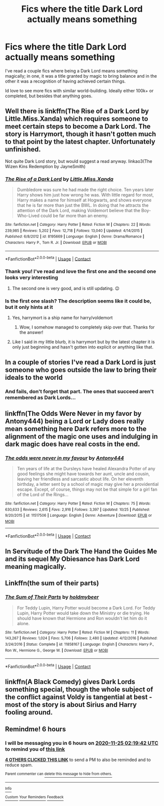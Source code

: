 #+TITLE: Fics where the title Dark Lord actually means something

* Fics where the title Dark Lord actually means something
:PROPERTIES:
:Author: Blue-Jay27
:Score: 49
:DateUnix: 1606240729.0
:DateShort: 2020-Nov-24
:FlairText: Request
:END:
I've read a couple fics where being a Dark Lord means something magically; in one, it was a title granted by magic to bring balance and in the other it was a recognition of having achieved certain things.

Id love to see more fics with similar world-building. Ideally either 100k+ or completed, but besides that anything goes.


** Well there is linkffn(The Rise of a Dark Lord by Little.Miss.Xanda) which requires someone to meet certain steps to become a Dark Lord. The story is Harrymort, though it hasn't gotten much to that point by the latest chapter. Unfortunately unfinished.

Not quite Dark Lord story, but would suggest a read anyway. linkao3(The Wizen Kins Redemption by JayneSmith)
:PROPERTIES:
:Author: Leafyeyes417
:Score: 8
:DateUnix: 1606256542.0
:DateShort: 2020-Nov-25
:END:

*** [[https://www.fanfiction.net/s/8195669/1/][*/The Rise of a Dark Lord/*]] by [[https://www.fanfiction.net/u/2240236/Little-Miss-Xanda][/Little.Miss.Xanda/]]

#+begin_quote
  Dumbledore was sure he had made the right choice. Ten years later Harry shows him just how wrong he was. With little regard for most, Harry makes a name for himself at Hogwarts, and shows everyone that he is far more than just the BWL. In doing that he attracts the attention of the Dark Lord, making Voldemort believe that the Boy-Who-Lived could be far more than an enemy.
#+end_quote

^{/Site/:} ^{fanfiction.net} ^{*|*} ^{/Category/:} ^{Harry} ^{Potter} ^{*|*} ^{/Rated/:} ^{Fiction} ^{M} ^{*|*} ^{/Chapters/:} ^{22} ^{*|*} ^{/Words/:} ^{239,985} ^{*|*} ^{/Reviews/:} ^{5,202} ^{*|*} ^{/Favs/:} ^{12,718} ^{*|*} ^{/Follows/:} ^{13,040} ^{*|*} ^{/Updated/:} ^{4/14/2015} ^{*|*} ^{/Published/:} ^{6/8/2012} ^{*|*} ^{/id/:} ^{8195669} ^{*|*} ^{/Language/:} ^{English} ^{*|*} ^{/Genre/:} ^{Drama/Romance} ^{*|*} ^{/Characters/:} ^{Harry} ^{P.,} ^{Tom} ^{R.} ^{Jr.} ^{*|*} ^{/Download/:} ^{[[http://www.ff2ebook.com/old/ffn-bot/index.php?id=8195669&source=ff&filetype=epub][EPUB]]} ^{or} ^{[[http://www.ff2ebook.com/old/ffn-bot/index.php?id=8195669&source=ff&filetype=mobi][MOBI]]}

--------------

*FanfictionBot*^{2.0.0-beta} | [[https://github.com/FanfictionBot/reddit-ffn-bot/wiki/Usage][Usage]] | [[https://www.reddit.com/message/compose?to=tusing][Contact]]
:PROPERTIES:
:Author: FanfictionBot
:Score: 2
:DateUnix: 1606256622.0
:DateShort: 2020-Nov-25
:END:


*** Thank you! I've read and love the first one and the second one looks very interesting
:PROPERTIES:
:Author: Blue-Jay27
:Score: 2
:DateUnix: 1606256653.0
:DateShort: 2020-Nov-25
:END:

**** The second one is very good, and is still updating. 😉
:PROPERTIES:
:Author: Leafyeyes417
:Score: 2
:DateUnix: 1606256754.0
:DateShort: 2020-Nov-25
:END:


*** Is the first one slash? The description seems like it could be, but it only hints at it
:PROPERTIES:
:Author: Dusk_Star
:Score: 1
:DateUnix: 1606262753.0
:DateShort: 2020-Nov-25
:END:

**** Yes, harrymort is a ship name for harry/voldemort
:PROPERTIES:
:Author: EpicBunny007
:Score: 1
:DateUnix: 1606262893.0
:DateShort: 2020-Nov-25
:END:

***** Wow, I somehow managed to completely skip over that. Thanks for the answer!
:PROPERTIES:
:Author: Dusk_Star
:Score: 1
:DateUnix: 1606263191.0
:DateShort: 2020-Nov-25
:END:


**** Like I said in my little blurb, it is harrymort but by the latest chapter it is only just beginning and hasn't gotten into explicit or anything like that.
:PROPERTIES:
:Author: Leafyeyes417
:Score: 1
:DateUnix: 1606271154.0
:DateShort: 2020-Nov-25
:END:


** In a couple of stories I've read a Dark Lord is just someone who goes outside the law to bring their ideals to the world
:PROPERTIES:
:Author: kingofcanines
:Score: 6
:DateUnix: 1606261161.0
:DateShort: 2020-Nov-25
:END:

*** And fails, don't forget that part. The ones that succeed aren't remembered as Dark Lords...
:PROPERTIES:
:Author: Dusk_Star
:Score: 9
:DateUnix: 1606262808.0
:DateShort: 2020-Nov-25
:END:


** linkffn(The Odds Were Never in my favor by Antony444) being a Lord or Lady does really mean something here Dark refers more to the alignment of the magic one uses and indulging in dark magic does have real costs in the end.
:PROPERTIES:
:Author: cretsben
:Score: 3
:DateUnix: 1606265490.0
:DateShort: 2020-Nov-25
:END:

*** [[https://www.fanfiction.net/s/11517506/1/][*/The odds were never in my favour/*]] by [[https://www.fanfiction.net/u/6473098/Antony444][/Antony444/]]

#+begin_quote
  Ten years of life at the Dursleys have healed Alexandra Potter of any good feelings she might have towards her aunt, uncle and cousin, leaving her friendless and sarcastic about life. On her eleventh birthday, a letter sent by a school of magic may give her a providential escape. Except, of course, things may not be that simple for a girl fan of the Lord of the Rings...
#+end_quote

^{/Site/:} ^{fanfiction.net} ^{*|*} ^{/Category/:} ^{Harry} ^{Potter} ^{*|*} ^{/Rated/:} ^{Fiction} ^{M} ^{*|*} ^{/Chapters/:} ^{75} ^{*|*} ^{/Words/:} ^{630,633} ^{*|*} ^{/Reviews/:} ^{2,615} ^{*|*} ^{/Favs/:} ^{2,916} ^{*|*} ^{/Follows/:} ^{3,397} ^{*|*} ^{/Updated/:} ^{10/25} ^{*|*} ^{/Published/:} ^{9/20/2015} ^{*|*} ^{/id/:} ^{11517506} ^{*|*} ^{/Language/:} ^{English} ^{*|*} ^{/Genre/:} ^{Adventure} ^{*|*} ^{/Download/:} ^{[[http://www.ff2ebook.com/old/ffn-bot/index.php?id=11517506&source=ff&filetype=epub][EPUB]]} ^{or} ^{[[http://www.ff2ebook.com/old/ffn-bot/index.php?id=11517506&source=ff&filetype=mobi][MOBI]]}

--------------

*FanfictionBot*^{2.0.0-beta} | [[https://github.com/FanfictionBot/reddit-ffn-bot/wiki/Usage][Usage]] | [[https://www.reddit.com/message/compose?to=tusing][Contact]]
:PROPERTIES:
:Author: FanfictionBot
:Score: 2
:DateUnix: 1606265513.0
:DateShort: 2020-Nov-25
:END:


** In Servitude of the Dark The Hand the Guides Me and its sequel My Obiesance has Dark Lord meaning magically.
:PROPERTIES:
:Author: sebo1715
:Score: 3
:DateUnix: 1606266823.0
:DateShort: 2020-Nov-25
:END:


** Linkffn(the sum of their parts)
:PROPERTIES:
:Author: HeirGaunt
:Score: 1
:DateUnix: 1606292621.0
:DateShort: 2020-Nov-25
:END:

*** [[https://www.fanfiction.net/s/11858167/1/][*/The Sum of Their Parts/*]] by [[https://www.fanfiction.net/u/7396284/holdmybeer][/holdmybeer/]]

#+begin_quote
  For Teddy Lupin, Harry Potter would become a Dark Lord. For Teddy Lupin, Harry Potter would take down the Ministry or die trying. He should have known that Hermione and Ron wouldn't let him do it alone.
#+end_quote

^{/Site/:} ^{fanfiction.net} ^{*|*} ^{/Category/:} ^{Harry} ^{Potter} ^{*|*} ^{/Rated/:} ^{Fiction} ^{M} ^{*|*} ^{/Chapters/:} ^{11} ^{*|*} ^{/Words/:} ^{143,267} ^{*|*} ^{/Reviews/:} ^{1,024} ^{*|*} ^{/Favs/:} ^{5,706} ^{*|*} ^{/Follows/:} ^{2,480} ^{*|*} ^{/Updated/:} ^{4/12/2016} ^{*|*} ^{/Published/:} ^{3/24/2016} ^{*|*} ^{/Status/:} ^{Complete} ^{*|*} ^{/id/:} ^{11858167} ^{*|*} ^{/Language/:} ^{English} ^{*|*} ^{/Characters/:} ^{Harry} ^{P.,} ^{Ron} ^{W.,} ^{Hermione} ^{G.,} ^{George} ^{W.} ^{*|*} ^{/Download/:} ^{[[http://www.ff2ebook.com/old/ffn-bot/index.php?id=11858167&source=ff&filetype=epub][EPUB]]} ^{or} ^{[[http://www.ff2ebook.com/old/ffn-bot/index.php?id=11858167&source=ff&filetype=mobi][MOBI]]}

--------------

*FanfictionBot*^{2.0.0-beta} | [[https://github.com/FanfictionBot/reddit-ffn-bot/wiki/Usage][Usage]] | [[https://www.reddit.com/message/compose?to=tusing][Contact]]
:PROPERTIES:
:Author: FanfictionBot
:Score: 1
:DateUnix: 1606292644.0
:DateShort: 2020-Nov-25
:END:


** linkffn(A Black Comedy) gives Dark Lords something special, though the whole subject of the conflict against Voldy is tangential at best - most of the story is about Sirius and Harry fooling around.
:PROPERTIES:
:Author: madstack
:Score: 1
:DateUnix: 1606321734.0
:DateShort: 2020-Nov-25
:END:


** Remindme! 6 hours
:PROPERTIES:
:Author: HarryPotterIsAmazing
:Score: -2
:DateUnix: 1606249182.0
:DateShort: 2020-Nov-24
:END:

*** I will be messaging you in 6 hours on [[http://www.wolframalpha.com/input/?i=2020-11-25%2002:19:42%20UTC%20To%20Local%20Time][*2020-11-25 02:19:42 UTC*]] to remind you of [[https://np.reddit.com/r/HPfanfiction/comments/k0a21v/fics_where_the_title_dark_lord_actually_means/gdha7xb/?context=3][*this link*]]

[[https://np.reddit.com/message/compose/?to=RemindMeBot&subject=Reminder&message=%5Bhttps%3A%2F%2Fwww.reddit.com%2Fr%2FHPfanfiction%2Fcomments%2Fk0a21v%2Ffics_where_the_title_dark_lord_actually_means%2Fgdha7xb%2F%5D%0A%0ARemindMe%21%202020-11-25%2002%3A19%3A42%20UTC][*4 OTHERS CLICKED THIS LINK*]] to send a PM to also be reminded and to reduce spam.

^{Parent commenter can} [[https://np.reddit.com/message/compose/?to=RemindMeBot&subject=Delete%20Comment&message=Delete%21%20k0a21v][^{delete this message to hide from others.}]]

--------------

[[https://np.reddit.com/r/RemindMeBot/comments/e1bko7/remindmebot_info_v21/][^{Info}]]

[[https://np.reddit.com/message/compose/?to=RemindMeBot&subject=Reminder&message=%5BLink%20or%20message%20inside%20square%20brackets%5D%0A%0ARemindMe%21%20Time%20period%20here][^{Custom}]]
[[https://np.reddit.com/message/compose/?to=RemindMeBot&subject=List%20Of%20Reminders&message=MyReminders%21][^{Your Reminders}]]
[[https://np.reddit.com/message/compose/?to=Watchful1&subject=RemindMeBot%20Feedback][^{Feedback}]]
:PROPERTIES:
:Author: RemindMeBot
:Score: -1
:DateUnix: 1606249234.0
:DateShort: 2020-Nov-24
:END:
